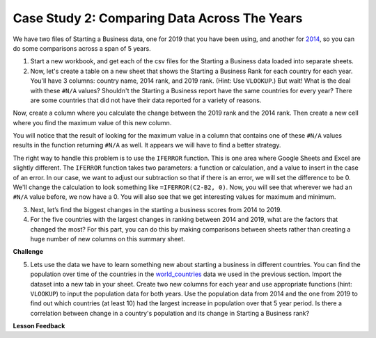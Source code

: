 .. Copyright (C)  Google, Runestone Interactive LLC
   This work is licensed under the Creative Commons Attribution-ShareAlike 4.0
   International License. To view a copy of this license, visit
   http://creativecommons.org/licenses/by-sa/4.0/.


Case Study 2: Comparing Data Across The Years
=============================================

We have two files of Starting a Business data, one for 2019 that you have been using, and
another for `2014 <../_static/Starting_a_Business_2014.csv>`_, so you can do some
comparisons across a span of 5 years.

1. Start a new workbook, and get each of the csv files for the Starting a Business data
   loaded into separate sheets.

2. Now, let's create a table on a new sheet that shows the Starting a Business Rank for
   each country for each year. You'll have 3 columns: country name, 2014 rank,
   and 2019 rank. (Hint: Use ``VLOOKUP``.) But wait! What is the deal with these
   ``#N/A`` values? Shouldn't the Starting a Business report have the same countries for
   every year? There are some countries that did not have their data reported for a variety of
   reasons.

Now, create a column where you calculate the change between the 2019 rank and
the 2014 rank. Then create a new cell where you find the maximum value of this
new column.

You will notice that the result of looking for the maximum value in a column that
contains one of these ``#N/A`` values results in the function returning ``#N/A`` as well.
It appears we will have to find a better strategy.

The right way to handle this problem is to use the ``IFERROR`` function. This is
one area where Google Sheets and Excel are slightly different. The ``IFERROR``
function takes two parameters: a function or calculation, and a value to insert
in the case of an error. In our case, we want to adjust our subtraction so that
if there is an error, we will set the difference to be 0. We'll change the
calculation to look something like ``=IFERROR(C2-B2, 0)``. Now, you will see
that wherever we had an ``#N/A`` value before, we now have a 0. You will also
see that we get interesting values for maximum and minimum.


.. fillintheblank:: q1_p3_sab

      What is the name of the country with the largest positive change in their starting a business score?
      |blank| What about the largest negative change? |blank|

      - :Myanmar: Is the correct answer!
        :x: Check and make sure that the countries with no values for 2014 are not skewing the data.

      - :Venezuela: Is the correct answer!
        :x: Check and make sure that the countries with no values for 2014 are not skewing the data.


3. Next, let’s find the biggest changes in the starting a business scores from 2014 to 2019.

   .. mchoice:: q2_p3_sab

      Is the country  with the largest change in rank the same as the country with the largest change in score?

      - False

        + Correct!

      - True

        + Incorrect.

   .. fillintheblank:: q3_p3_sab

      What is the name of the country with the largest positive change in their starting a business rank?
      |blank| What about the largest negative change? |blank|

      - :Mozambique: Is the correct answer!
        :x: Check and make sure that the countries with no values for 2014 are not skewing the data.

      - :Togo: Is the correct answer!
        :x: Check and make sure that the countries with no values for 2014 are not skewing the data.

   .. shortanswer:: q4_p3_sab

      Give an explanation for why you think the two are different. Outline an experiment or calculation
      that you can do with a spreadsheet to back up your answer.


4. For the five countries with the largest changes in ranking between 2014 and 2019, what are
   the factors that changed the most? For this part, you can do this by making comparisons between
   sheets rather than creating a huge number of new columns on this summary sheet.

   .. shortanswer:: q5_p3_sab

      What did you learn in the previous investigation? What were the factors that changed the most?


**Challenge**


5. Lets use the data we have to learn something new about starting a business in different countries. You can find the population over time of the countries in the `world_countries <../_static/world_countries_2019.csv>`_ data we used in the previous section. Import the dataset into a new tab in your sheet. Create two new columns for each year and use appropriate functions (hint: ``VLOOKUP``) to input the population data for both years. Use the population data from 2014 and the one from 2019 to find out which countries (at least 10) had the largest increase in population over that 5 year period. Is there a correlation between change in a country's population and its change in Starting a Business rank?

**Lesson Feedback**

.. poll:: LearningZone_2_3_sab
    :option_1: Comfort Zone
    :option_2: Learning Zone
    :option_3: Panic Zone

    During this lesson I was primarily in my...

.. poll:: Time_2_3_sab
    :option_1: Very little time
    :option_2: A reasonable amount of time
    :option_3: More time than is reasonable

    Completing this lesson took...

.. poll:: TaskValue_2_3_sab
    :option_1: Don't seem worth learning
    :option_2: May be worth learning
    :option_3: Are definitely worth learning

    Based on my own interests and needs, the things taught in this lesson...

.. poll:: Expectancy_2_3_sab
    :option_1: Definitely within reach
    :option_2: Within reach if I try my hardest
    :option_3: Out of reach no matter how hard I try

    For me to master the things taught in this lesson feels...
